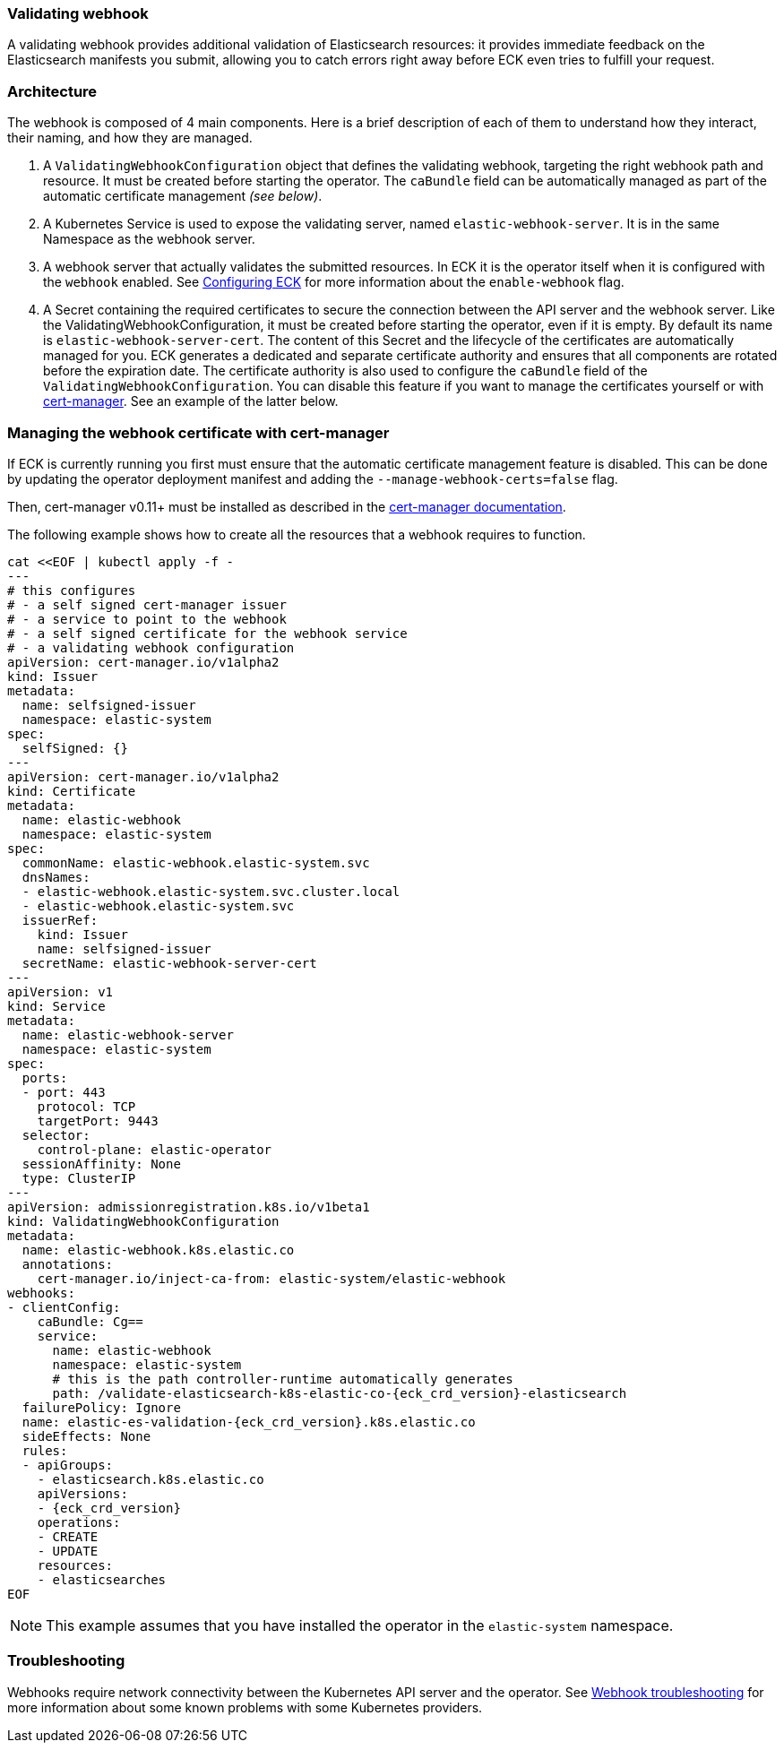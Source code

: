 [id="{p}-webhook"]
=== Validating webhook

A validating webhook provides additional validation of Elasticsearch resources: it provides immediate feedback on the Elasticsearch manifests you submit, allowing you to catch errors right away before ECK even tries to fulfill your request.

[float]
=== Architecture
The webhook is composed of 4 main components. Here is a brief description of each of them to understand how they interact, their naming, and how they are managed.

. A `ValidatingWebhookConfiguration` object that defines the validating webhook, targeting the right webhook path and resource. It must be created before starting the operator. The `caBundle` field can be automatically managed as part of the automatic certificate management _(see below)_.
. A Kubernetes Service is used to expose the validating server, named `elastic-webhook-server`. It is in the same Namespace as the webhook server.
. A webhook server that actually validates the submitted resources. In ECK it is the operator itself when it is configured with the `webhook` enabled. See <<{p}-operator-config,Configuring ECK>> for more information about the `enable-webhook` flag.
. A Secret containing the required certificates to secure the connection between the API server and the webhook server.
Like the ValidatingWebhookConfiguration, it must be created before starting the operator, even if it is empty. By default its name is `elastic-webhook-server-cert`.
The content of this Secret and the lifecycle of the certificates are automatically managed for you. ECK generates a dedicated and separate certificate authority and ensures that all components are rotated before the expiration date. The certificate authority is also used to configure the `caBundle` field of the `ValidatingWebhookConfiguration`. You can disable this feature if you want to manage the certificates yourself or with https://github.com/jetstack/cert-manager[cert-manager]. See an example of the latter below.

[float]
=== Managing the webhook certificate with cert-manager

If ECK is currently running you first must ensure that the automatic certificate management feature is disabled. This can be done by updating the operator deployment manifest and adding the `--manage-webhook-certs=false` flag.

Then, cert-manager v0.11+ must be installed as described in the https://docs.cert-manager.io/en/latest/getting-started/install/[cert-manager documentation].

The following example shows how to create all the resources that a webhook requires to function.

[source,yaml,subs="attributes,+macros"]
----
cat $$<<$$EOF | kubectl apply -f -
---
# this configures
# - a self signed cert-manager issuer
# - a service to point to the webhook
# - a self signed certificate for the webhook service
# - a validating webhook configuration
apiVersion: cert-manager.io/v1alpha2
kind: Issuer
metadata:
  name: selfsigned-issuer
  namespace: elastic-system
spec:
  selfSigned: {}
---
apiVersion: cert-manager.io/v1alpha2
kind: Certificate
metadata:
  name: elastic-webhook
  namespace: elastic-system
spec:
  commonName: elastic-webhook.elastic-system.svc
  dnsNames:
  - elastic-webhook.elastic-system.svc.cluster.local
  - elastic-webhook.elastic-system.svc
  issuerRef:
    kind: Issuer
    name: selfsigned-issuer
  secretName: elastic-webhook-server-cert
---
apiVersion: v1
kind: Service
metadata:
  name: elastic-webhook-server
  namespace: elastic-system
spec:
  ports:
  - port: 443
    protocol: TCP
    targetPort: 9443
  selector:
    control-plane: elastic-operator
  sessionAffinity: None
  type: ClusterIP
---
apiVersion: admissionregistration.k8s.io/v1beta1
kind: ValidatingWebhookConfiguration
metadata:
  name: elastic-webhook.k8s.elastic.co
  annotations:
    cert-manager.io/inject-ca-from: elastic-system/elastic-webhook
webhooks:
- clientConfig:
    caBundle: Cg==
    service:
      name: elastic-webhook
      namespace: elastic-system
      # this is the path controller-runtime automatically generates
      path: /validate-elasticsearch-k8s-elastic-co-{eck_crd_version}-elasticsearch
  failurePolicy: Ignore
  name: elastic-es-validation-{eck_crd_version}.k8s.elastic.co
  sideEffects: None
  rules:
  - apiGroups:
    - elasticsearch.k8s.elastic.co
    apiVersions:
    - {eck_crd_version}
    operations:
    - CREATE
    - UPDATE
    resources:
    - elasticsearches
EOF
----

NOTE: This example assumes that you have installed the operator in the `elastic-system` namespace.

[float]
=== Troubleshooting

Webhooks require network connectivity between the Kubernetes API server and the operator.
See <<{p}-webhook-troubleshooting,Webhook troubleshooting>> for more information about some known problems with some Kubernetes providers.
